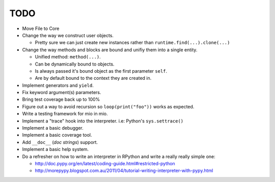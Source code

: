 TODO
====

- Move File to Core
- Change the way we construct user objects.

  - Pretty sure we can just create new instances rather than ``runtime.find(...).clone(...)``

- Change the way methods and blocks are bound and unifiy them into a single entity.

  - Unified method: ``method(...)``.
  - Can be dynamically bound to objects.
  - Is always passed it's bound object as the first parameter ``self``.
  - Are by default bound to the context they are created in.

- Implement generators and ``yield``.
- Fix keyword argument(s) parameters.
- Bring test coverage back up to 100%
- Figure out a way to avoid recursion so ``loop(print("foo"))`` works as expected.
- Write a testing framework for mio in mio.
- Implement a "trace" hook into the interpreter. i.e: Python's ``sys.settrace()``
- Implement a basic debugger.
- Implement a basic coverage tool.
- Add ``__doc__`` (*doc strings*) support.
- Implement a basic help system.
- Do a refresher on how to write an interpreter in RPython and write a really really simple one:

  - http://doc.pypy.org/en/latest/coding-guide.html#restricted-python
  - http://morepypy.blogspot.com.au/2011/04/tutorial-writing-interpreter-with-pypy.html
